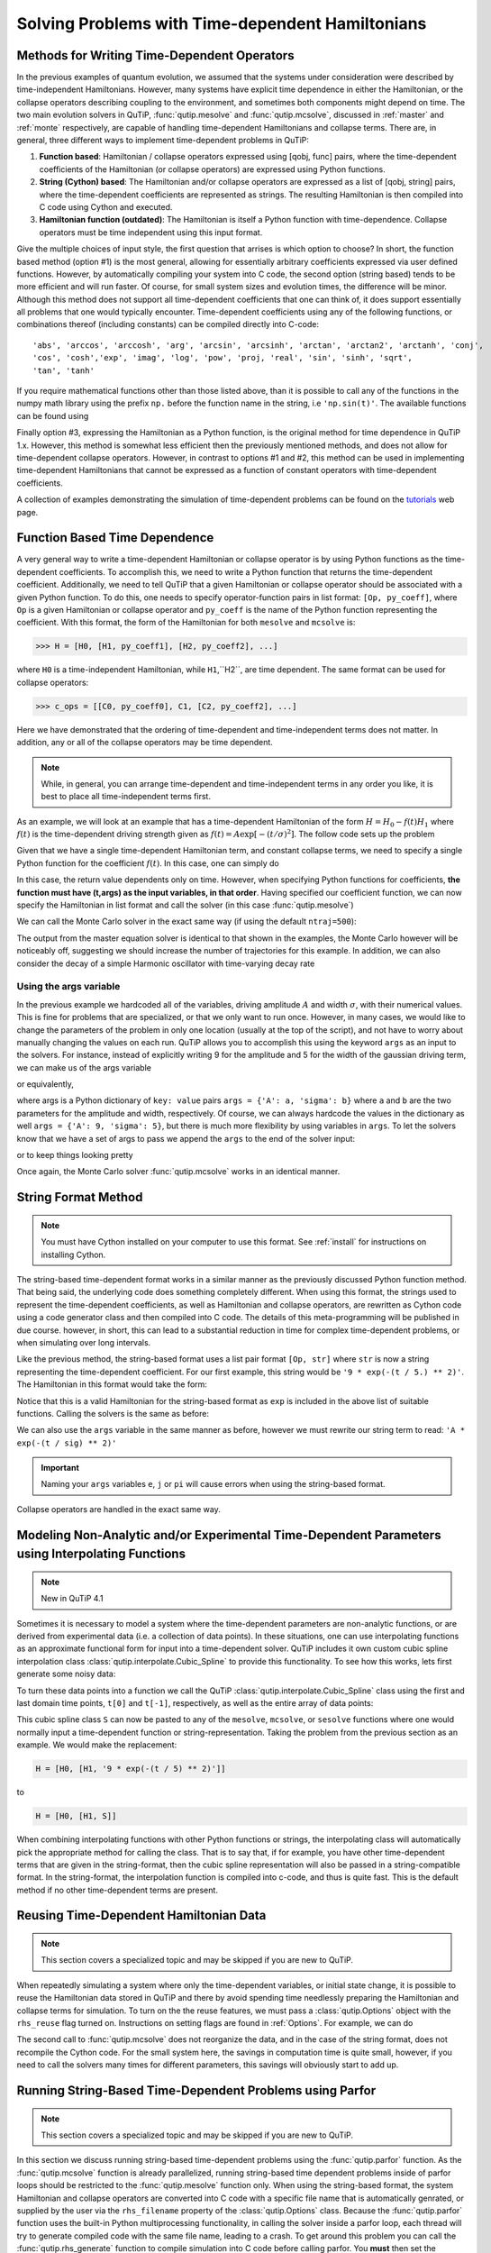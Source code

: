 .. QuTiP 
   Copyright (C) 2011-2012, Paul D. Nation & Robert J. Johansson

.. _time:

*************************************************
Solving Problems with Time-dependent Hamiltonians
*************************************************

.. ipython::
   :suppress:
   
   In [1]: import numpy as np
   
   In [1]: from qutip import *
   
   In [1]: import pylab as plt

   In [1]: from warnings import warn


Methods for Writing Time-Dependent Operators
============================================

In the previous examples of quantum evolution, we assumed that the systems under consideration were described by time-independent Hamiltonians.  However, many systems have explicit time dependence in either the Hamiltonian, or the collapse operators describing coupling to the environment, and sometimes both components might depend on time.  The two main evolution solvers in QuTiP, :func:`qutip.mesolve` and :func:`qutip.mcsolve`, discussed in :ref:`master` and :ref:`monte` respectively, are capable of handling time-dependent Hamiltonians and collapse terms.  There are, in general, three different ways to implement time-dependent problems in QuTiP:


1. **Function based**: Hamiltonian / collapse operators expressed using [qobj, func] pairs, where the time-dependent coefficients of the Hamiltonian (or collapse operators) are expressed using Python functions.

2. **String (Cython) based**: The Hamiltonian and/or collapse operators are expressed as a list of [qobj, string] pairs, where the time-dependent coefficients are represented as strings.  The resulting Hamiltonian is then compiled into C code using Cython and executed.

3. **Hamiltonian function (outdated)**: The Hamiltonian is itself a Python function with time-dependence.  Collapse operators must be time independent using this input format. 


Give the multiple choices of input style, the first question that arrises is which option to choose?  In short, the function based method (option #1) is the most general, allowing for essentially arbitrary coefficients expressed via user defined functions.  However, by automatically compiling your system into C code, the second option (string based) tends to be more efficient and will run faster.  Of course, for small system sizes and evolution times, the difference will be minor.  Although this method does not support all time-dependent coefficients that one can think of, it does support essentially all problems that one would typically encounter.  Time-dependent coefficients using any of the following functions, or combinations thereof (including constants) can be compiled directly into C-code::

   'abs', 'arccos', 'arccosh', 'arg', 'arcsin', 'arcsinh', 'arctan', 'arctan2', 'arctanh', 'conj', 
   'cos', 'cosh','exp', 'imag', 'log', 'pow', 'proj, 'real', 'sin', 'sinh', 'sqrt',
   'tan', 'tanh'

If you require mathematical functions other than those listed above, than it is possible to call any of the functions in the numpy math library using the prefix ``np.`` before the function name in the string, i.e ``'np.sin(t)'``.  The available functions can be found using

.. ipython::

    In [1]: import numpy as np
    
    In [1]: np.array(dir(np.math)[6:])


Finally option #3, expressing the Hamiltonian as a Python function, is the original method for time dependence in QuTiP 1.x.  However, this method is somewhat less efficient then the previously mentioned methods, and does not allow for time-dependent collapse operators. However, in contrast to options #1 and #2, this method can be used in implementing time-dependent Hamiltonians that cannot be expressed as a function of constant operators with time-dependent coefficients.

A collection of examples demonstrating the simulation of time-dependent problems can be found on the `tutorials <http://qutip.org/tutorials.html>`_ web page.

.. _time-function:

Function Based Time Dependence
==============================

A very general way to write a time-dependent Hamiltonian or collapse operator is by using Python functions as the time-dependent coefficients.  To accomplish this, we need to write a Python function that returns the time-dependent coefficient.  Additionally, we need to tell QuTiP that a given Hamiltonian or collapse operator should be associated with a given Python function.  To do this, one needs to specify operator-function pairs in list format: ``[Op, py_coeff]``, where ``Op`` is a given Hamiltonian or collapse operator and ``py_coeff`` is the name of the Python function representing the coefficient.  With this format, the form of the Hamiltonian for both ``mesolve`` and ``mcsolve`` is:

>>> H = [H0, [H1, py_coeff1], [H2, py_coeff2], ...]

where ``H0`` is a time-independent Hamiltonian, while ``H1``,``H2``, are time dependent. The same format can be used for collapse operators:

>>> c_ops = [[C0, py_coeff0], C1, [C2, py_coeff2], ...]

Here we have demonstrated that the ordering of time-dependent and time-independent terms does not matter.  In addition, any or all of the collapse operators may be time dependent.  

.. note:: While, in general, you can arrange time-dependent and time-independent terms in any order you like, it is best to place all time-independent terms first.

As an example, we will look at an example that has a time-dependent Hamiltonian of the form :math:`H=H_{0}-f(t)H_{1}` where :math:`f(t)` is the time-dependent driving strength given as :math:`f(t)=A\exp\left[-\left( t/\sigma \right)^{2}\right]`.  The follow code sets up the problem

.. ipython::

    In [1]: ustate = basis(3, 0)
    
    In [1]: excited = basis(3, 1)
    
    In [1]: ground = basis(3, 2)
    
    In [1]: N = 2 # Set where to truncate Fock state for cavity
    
    In [1]: sigma_ge = tensor(qeye(N), ground * excited.dag())  # |g><e|
    
    In [1]: sigma_ue = tensor(qeye(N), ustate * excited.dag())  # |u><e|
    
    In [1]: a = tensor(destroy(N), qeye(3))
    
    In [1]: ada = tensor(num(N), qeye(3))
    
    In [1]: c_ops = []  # Build collapse operators
    
    In [1]: kappa = 1.5 # Cavity decay rate
    
    In [1]: c_ops.append(np.sqrt(kappa) * a)
    
    In [1]: gamma = 6  # Atomic decay rate
    
    In [1]: c_ops.append(np.sqrt(5*gamma/9) * sigma_ue) # Use Rb branching ratio of 5/9 e->u
    
    In [1]: c_ops.append(np.sqrt(4*gamma/9) * sigma_ge) # 4/9 e->g
    
    In [1]: t = np.linspace(-15, 15, 100) # Define time vector
	
    In [1]: psi0 = tensor(basis(N, 0), ustate) # Define initial state
    
    In [1]: state_GG = tensor(basis(N, 1), ground) # Define states onto which to project
    
    In [1]: sigma_GG = state_GG * state_GG.dag()
    
    In [1]: state_UU = tensor(basis(N, 0), ustate)
    
    In [1]: sigma_UU = state_UU * state_UU.dag()
    
    In [1]: g = 5  # coupling strength
    
    In [1]: H0 = -g * (sigma_ge.dag() * a + a.dag() * sigma_ge)  # time-independent term
    
    In [1]: H1 = (sigma_ue.dag() + sigma_ue)  # time-dependent term

Given that we have a single time-dependent Hamiltonian term, and constant collapse terms, we need to specify a single Python function for the coefficient :math:`f(t)`.  In this case, one can simply do

.. ipython::

    In [1]: def H1_coeff(t, args):
       ...:     return 9 * np.exp(-(t / 5.) ** 2)

In this case, the return value dependents only on time.  However, when specifying Python functions for coefficients, **the function must have (t,args) as the input variables, in that order**.  Having specified our coefficient function, we can now specify the Hamiltonian in list format and call the solver (in this case :func:`qutip.mesolve`)

.. ipython-posix::

    In [1]: H = [H0,[H1,H1_coeff]]
    
    In [1]: output = mesolve(H, psi0, t, c_ops, [ada, sigma_UU, sigma_GG])

We can call the Monte Carlo solver in the exact same way (if using the default ``ntraj=500``):

.. ipython-posix::

    In [1]: output = mcsolve(H, psi0, t, c_ops, [ada, sigma_UU, sigma_GG])

The output from the master equation solver is identical to that shown in the examples, the Monte Carlo however will be noticeably off, suggesting we should increase the number of trajectories for this example.  In addition, we can also consider the decay of a simple Harmonic oscillator with time-varying decay rate

.. ipython::

    In [1]: kappa = 0.5
    
    In [1]: def col_coeff(t, args):  # coefficient function
       ...:     return np.sqrt(kappa * np.exp(-t))
    
    In [1]: N = 10  # number of basis states
    
    In [1]: a = destroy(N)
    
    In [1]: H = a.dag() * a  # simple HO
    
    In [1]: psi0 = basis(N, 9)  # initial state
    
    In [1]: c_ops = [[a, col_coeff]]  # time-dependent collapse term
    
    In [1]: times = np.linspace(0, 10, 100)
    
    In [1]: output = mesolve(H, psi0, times, c_ops, [a.dag() * a])


Using the args variable
------------------------
In the previous example we hardcoded all of the variables, driving amplitude :math:`A` and width :math:`\sigma`, with their numerical values.  This is fine for problems that are specialized, or that we only want to run once.  However, in many cases, we would like to change the parameters of the problem in only one location (usually at the top of the script), and not have to worry about manually changing the values on each run.  QuTiP allows you to accomplish this using the keyword ``args`` as an input to the solvers.  For instance, instead of explicitly writing 9 for the amplitude and 5 for the width of the gaussian driving term, we can make us of the args variable

.. ipython::

    In [1]: def H1_coeff(t, args):
       ...:     return args['A'] * np.exp(-(t/args['sigma'])**2)

or equivalently,

.. ipython::

    In [1]: def H1_coeff(t, args):
       ...:     A = args['A']
       ...:     sig = args['sigma']
       ...:     return A * np.exp(-(t / sig) ** 2)

where args is a Python dictionary of ``key: value`` pairs ``args = {'A': a, 'sigma': b}`` where ``a`` and ``b`` are the two parameters for the amplitude and width, respectively.  Of course, we can always hardcode the values in the dictionary as well ``args = {'A': 9, 'sigma': 5}``, but there is much more flexibility by using variables in ``args``.  To let the solvers know that we have a set of args to pass we append the ``args`` to the end of the solver input:

.. ipython-posix::

   In [1]: output = mesolve(H, psi0, times, c_ops, [a.dag() * a], args={'A': 9, 'sigma': 5})

or to keep things looking pretty

.. ipython-posix::

    In [1]: args = {'A': 9, 'sigma': 5}
    
    In [1]: output = mesolve(H, psi0, times, c_ops, [a.dag() * a], args=args)

Once again, the Monte Carlo solver :func:`qutip.mcsolve` works in an identical manner.

.. _time-string:

String Format Method
=====================

.. note:: You must have Cython installed on your computer to use this format.  See :ref:`install` for instructions on installing Cython.

The string-based time-dependent format works in a similar manner as the previously discussed Python function method.  That being said, the underlying code does something completely different.  When using this format, the strings used to represent the time-dependent coefficients, as well as Hamiltonian and collapse operators, are rewritten as Cython code using a code generator class and then compiled into C code.  The details of this meta-programming will be published in due course.  however, in short, this can lead to a substantial reduction in time for complex time-dependent problems, or when simulating over long intervals.

Like the previous method, the string-based format uses a list pair format ``[Op, str]`` where ``str`` is now a string representing the time-dependent coefficient.  For our first example, this string would be ``'9 * exp(-(t / 5.) ** 2)'``.  The Hamiltonian in this format would take the form:

.. ipython::
   :suppress:
       
   In [1]: ustate = basis(3, 0)

   In [1]: excited = basis(3, 1)

   In [1]: ground = basis(3, 2)

   In [1]: N = 2 # Set where to truncate Fock state for cavity

   In [1]: sigma_ge = tensor(qeye(N), ground * excited.dag())  # |g><e|

   In [1]: sigma_ue = tensor(qeye(N), ustate * excited.dag())  # |u><e|

   In [1]: a = tensor(destroy(N), qeye(3))

   In [1]: ada = tensor(num(N), qeye(3))

   In [1]: c_ops = []  # Build collapse operators

   In [1]: kappa = 1.5 # Cavity decay rate

   In [1]: c_ops.append(np.sqrt(kappa) * a)

   In [1]: gamma = 6  # Atomic decay rate

   In [1]: c_ops.append(np.sqrt(5*gamma/9) * sigma_ue) # Use Rb branching ratio of 5/9 e->u

   In [1]: c_ops.append(np.sqrt(4*gamma/9) * sigma_ge) # 4/9 e->g

   In [1]: t = np.linspace(-15, 15, 100) # Define time vector

   In [1]: psi0 = tensor(basis(N, 0), ustate) # Define initial state

   In [1]: state_GG = tensor(basis(N, 1), ground) # Define states onto which to project

   In [1]: sigma_GG = state_GG * state_GG.dag()

   In [1]: state_UU = tensor(basis(N, 0), ustate)

   In [1]: sigma_UU = state_UU * state_UU.dag()

   In [1]: g = 5  # coupling strength

   In [1]: H0 = -g * (sigma_ge.dag() * a + a.dag() * sigma_ge)  # time-independent term

   In [1]: H1 = (sigma_ue.dag() + sigma_ue)  # time-dependent term


.. ipython-posix::

   In [1]: H = [H0, [H1, '9 * exp(-(t / 5) ** 2)']]

Notice that this is a valid Hamiltonian for the string-based format as ``exp`` is included in the above list of suitable functions. Calling the solvers is the same as before:

.. ipython-posix::
    
   In [1]: output = mesolve(H, psi0, t, c_ops, [a.dag() * a])

We can also use the ``args`` variable in the same manner as before, however we must rewrite our string term to read: ``'A * exp(-(t / sig) ** 2)'``

.. ipython-posix::

    In [1]: H = [H0, [H1, 'A * exp(-(t / sig) ** 2)']]
    
    In [1]: args = {'A': 9, 'sig': 5}
    
    In [1]: output = mesolve(H, psi0, times, c_ops, [a.dag()*a], args=args)


.. important:: Naming your ``args`` variables ``e``, ``j`` or ``pi`` will cause errors when using the string-based format.

Collapse operators are handled in the exact same way.


.. _time-interp:

Modeling Non-Analytic and/or Experimental Time-Dependent Parameters using Interpolating Functions
=================================================================================================

.. note:: New in QuTiP 4.1

Sometimes it is necessary to model a system where the time-dependent parameters are non-analytic functions, or are derived from experimental data (i.e. a collection of data points).  In these situations, one can use interpolating functions as an approximate functional form for input into a time-dependent solver.  QuTiP includes it own custom cubic spline interpolation class :class:`qutip.interpolate.Cubic_Spline` to provide this functionality.  To see how this works, lets first generate some noisy data:

.. ipython::
    
    In [1]: t = np.linspace(-15, 15, 100)
    
    In [1]: func = lambda t: 9*np.exp(-(t / 5)** 2)
    
    In [1]: noisy_func = lambda t: func(t)+(0.05*func(t))*np.random.randn(t.shape[0])
    
    In [1]: noisy_data = noisy_func(t)
    
    In [1]: plt.plot(t, func(t))
    
    In [1]: plt.plot(t, noisy_data, 'o')
    
	@savefig guide-td_noisy.png width=5.0in align=center
    In [1]: plt.show()


To turn these data points into a function we call the QuTiP :class:`qutip.interpolate.Cubic_Spline` class using the first and last domain time points, ``t[0]`` and ``t[-1]``, respectively, as well as the entire array of data points: 


.. ipython::
    
    In [1]: S = Cubic_Spline(t[0], t[-1], noisy_data)
    
    In [1]: plt.plot(t, func(t))
    
    In [1]: plt.plot(t, noisy_data, 'o')
    
    In [1]: plt.plot(t, S(t), lw=2)
    
	@savefig guide-td_noisy2.png width=5.0in align=center
    In [1]: plt.show()


This cubic spline class ``S`` can now be pasted to any of the ``mesolve``, ``mcsolve``, or ``sesolve`` functions where one would normally input a time-dependent function or string-representation.  Taking the problem from the previous section as an example.  We would make the replacement:

.. code-block:: python

    H = [H0, [H1, '9 * exp(-(t / 5) ** 2)']]
    
to

.. code-block:: python

    H = [H0, [H1, S]]


When combining interpolating functions with other Python functions or strings, the interpolating class will automatically pick the appropriate method for calling the class.  That is to say that, if for example, you have other time-dependent terms that are given in the string-format, then the cubic spline representation will also be passed in a string-compatible format.  In the string-format, the interpolation function is compiled into c-code, and thus is quite fast.  This is the default method if no other time-dependent terms are present.    


Reusing Time-Dependent Hamiltonian Data
=======================================

.. note:: This section covers a specialized topic and may be skipped if you are new to QuTiP.

When repeatedly simulating a system where only the time-dependent variables, or initial state change, it is possible to reuse the Hamiltonian data stored in QuTiP and there by avoid spending time needlessly preparing the Hamiltonian and collapse terms for simulation.  To turn on the the reuse features, we must pass a :class:`qutip.Options` object with the ``rhs_reuse`` flag turned on.  Instructions on setting flags are found in :ref:`Options`.  For example, we can do

.. ipython-posix::

    In [1]: H = [H0, [H1, 'A * exp(-(t / sig) ** 2)']]
    
    In [1]: args = {'A': 9, 'sig': 5}
    
    In [1]: output = mcsolve(H, psi0, times, c_ops, [a.dag()*a], args=args)
    
    In [1]: opts = Options(rhs_reuse=True)
    
    In [1]: args = {'A': 10, 'sig': 3}
    
    In [1]: output = mcsolve(H, psi0, times, c_ops, [a.dag()*a], args=args, options=opts)

The second call to :func:`qutip.mcsolve` does not reorganize the data, and in the case of the string format, does not recompile the Cython code.  For the small system here, the savings in computation time is quite small, however, if you need to call the solvers many times for different parameters, this savings will obviously start to add up.


.. _time-parallel:

Running String-Based Time-Dependent Problems using Parfor
==========================================================

.. note:: This section covers a specialized topic and may be skipped if you are new to QuTiP.

In this section we discuss running string-based time-dependent problems using the :func:`qutip.parfor` function.  As the :func:`qutip.mcsolve` function is already parallelized, running string-based time dependent problems inside of parfor loops should be restricted to the :func:`qutip.mesolve` function only. When using the string-based format, the system Hamiltonian and collapse operators are converted into C code with a specific file name that is automatically genrated, or supplied by the user via the ``rhs_filename`` property of the :class:`qutip.Options` class. Because the :func:`qutip.parfor` function uses the built-in Python multiprocessing functionality, in calling the solver inside a parfor loop, each thread will try to generate compiled code with the same file name, leading to a crash.  To get around this problem you can call the :func:`qutip.rhs_generate` function to compile simulation into C code before calling parfor.  You **must** then set the :class:`qutip.Odedata` object ``rhs_reuse=True`` for all solver calls inside the parfor loop that indicates that a valid C code file already exists and a new one should not be generated.  As an example, we will look at the Landau-Zener-Stuckelberg interferometry example that can be found in the notebook "Time-dependent master equation: Landau-Zener-Stuckelberg inteferometry" in the tutorials section of the QuTiP web site.

To set up the problem, we run the following code:

.. ipython::
	
   In [1]: delta = 0.1  * 2 * np.pi  # qubit sigma_x coefficient
   
   In [1]: w = 2.0  * 2 * np.pi      # driving frequency
   
   In [1]: T = 2 * np.pi / w         # driving period 
   
   In [1]: gamma1 = 0.00001          # relaxation rate
   
   In [1]: gamma2 = 0.005            # dephasing  rate
   
   In [1]: eps_list = np.linspace(-10.0, 10.0, 51) * 2 * np.pi  # epsilon
   
   In [1]: A_list = np.linspace(0.0, 20.0, 51) * 2 * np.pi	# Amplitude

   In [1]: sx = sigmax(); sz = sigmaz(); sm = destroy(2); sn = num(2)
   
   In [1]: c_ops = [np.sqrt(gamma1) * sm, np.sqrt(gamma2) * sz]  # relaxation and dephasing

   In [1]: H0 = -delta / 2.0 * sx
   
   In [1]: H1 = [sz, '-eps / 2.0 + A / 2.0 * sin(w * t)']
   
   In [1]: H_td = [H0, H1]
   
   In [1]: Hargs = {'w': w, 'eps': eps_list[0], 'A': A_list[0]}
	

where the last code block sets up the problem using a string-based Hamiltonian, and ``Hargs`` is a dictionary of arguments to be passed into the Hamiltonian.  In this example, we are going to use the :func:`qutip.propagator` and :func:`qutip.propagator.propagator_steadystate` to find expectation
values for different values of :math:`\epsilon` and :math:`A` in the 
Hamiltonian :math:`H = -\frac{1}{2}\Delta\sigma_x -\frac{1}{2}\epsilon\sigma_z- \frac{1}{2}A\sin(\omega t)`.

We must now tell the :func:`qutip.mesolve` function, that is called by :func:`qutip.propagator` to reuse a
pre-generated Hamiltonian constructed using the :func:`qutip.rhs_generate` command:

.. ipython::

   In [1]: opts = Options(rhs_reuse=True)
   
   In [1]: rhs_generate(H_td, c_ops, Hargs, name='lz_func')

Here, we have given the generated file a custom name ``lz_func``, however this is not necessary as a generic name will automatically be given.  Now we define the function ``task`` that is called by :func:`qutip.parallel.parfor` with the m-index parallelized in loop over the elements of ``p_mat[m,n]``:

.. ipython::

   In [1]: def task(args):
      ...:     m, eps = args
      ...:     p_mat_m = np.zeros(len(A_list))
      ...:     for n, A in enumerate(A_list):
      ...:         # change args sent to solver, w is really a constant though.
      ...:         Hargs = {'w': w, 'eps': eps,'A': A} 
      ...:         U = propagator(H_td, T, c_ops, Hargs, opts) #<- IMPORTANT LINE
      ...:         rho_ss = propagator_steadystate(U)
      ...:         p_mat_m[n] = expect(sn, rho_ss)
      ...:     return [m, p_mat_m]

Notice the Options ``opts`` in the call to the :func:`qutip.propagator` function.  This is tells the :func:`qutip.mesolve` function used in the propagator to call the pre-generated file ``lz_func``. If this were missing then the routine would fail.


